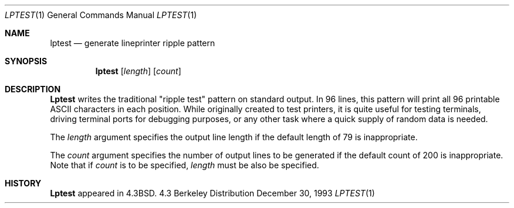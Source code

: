 .\" Copyright (c) 1985, 1990, 1993
.\"	The Regents of the University of California.  All rights reserved.
.\"
.\" Redistribution and use in source and binary forms, with or without
.\" modification, are permitted provided that the following conditions
.\" are met:
.\" 1. Redistributions of source code must retain the above copyright
.\"    notice, this list of conditions and the following disclaimer.
.\" 2. Redistributions in binary form must reproduce the above copyright
.\"    notice, this list of conditions and the following disclaimer in the
.\"    documentation and/or other materials provided with the distribution.
.\" 3. All advertising materials mentioning features or use of this software
.\"    must display the following acknowledgement:
.\"	This product includes software developed by the University of
.\"	California, Berkeley and its contributors.
.\" 4. Neither the name of the University nor the names of its contributors
.\"    may be used to endorse or promote products derived from this software
.\"    without specific prior written permission.
.\"
.\" THIS SOFTWARE IS PROVIDED BY THE REGENTS AND CONTRIBUTORS ``AS IS'' AND
.\" ANY EXPRESS OR IMPLIED WARRANTIES, INCLUDING, BUT NOT LIMITED TO, THE
.\" IMPLIED WARRANTIES OF MERCHANTABILITY AND FITNESS FOR A PARTICULAR PURPOSE
.\" ARE DISCLAIMED.  IN NO EVENT SHALL THE REGENTS OR CONTRIBUTORS BE LIABLE
.\" FOR ANY DIRECT, INDIRECT, INCIDENTAL, SPECIAL, EXEMPLARY, OR CONSEQUENTIAL
.\" DAMAGES (INCLUDING, BUT NOT LIMITED TO, PROCUREMENT OF SUBSTITUTE GOODS
.\" OR SERVICES; LOSS OF USE, DATA, OR PROFITS; OR BUSINESS INTERRUPTION)
.\" HOWEVER CAUSED AND ON ANY THEORY OF LIABILITY, WHETHER IN CONTRACT, STRICT
.\" LIABILITY, OR TORT (INCLUDING NEGLIGENCE OR OTHERWISE) ARISING IN ANY WAY
.\" OUT OF THE USE OF THIS SOFTWARE, EVEN IF ADVISED OF THE POSSIBILITY OF
.\" SUCH DAMAGE.
.\"
.\"     @(#)lptest.1	8.2 (Berkeley) 12/30/93
.\" $FreeBSD: src/usr.sbin/lpr/lptest/lptest.1,v 1.3 1999/08/28 01:16:56 peter Exp $
.\"
.Dd December 30, 1993
.Dt LPTEST 1
.Os BSD 4.3
.Sh NAME
.Nm lptest
.Nd generate lineprinter ripple pattern
.Sh SYNOPSIS
.Nm
.Op Ar length
.Op Ar count
.Sh DESCRIPTION
.Nm Lptest
writes the traditional "ripple test" pattern on standard output.
In 96 lines,
this pattern will print all 96 printable
.Tn ASCII
characters
in each position.
While originally created to test printers, it is quite
useful for testing terminals,
driving terminal ports for debugging purposes,
or any other task where a quick supply of random data is needed.
.Pp
The
.Ar length
argument specifies the output line length if the default
length of 79 is inappropriate.
.Pp
The
.Ar count
argument specifies the number of output lines to be generated if
the default count of 200 is inappropriate.
Note that if
.Ar count
is to be specified,
.Ar length
must be also be specified.
.Sh HISTORY
.Nm Lptest
appeared in
.Bx 4.3 .
